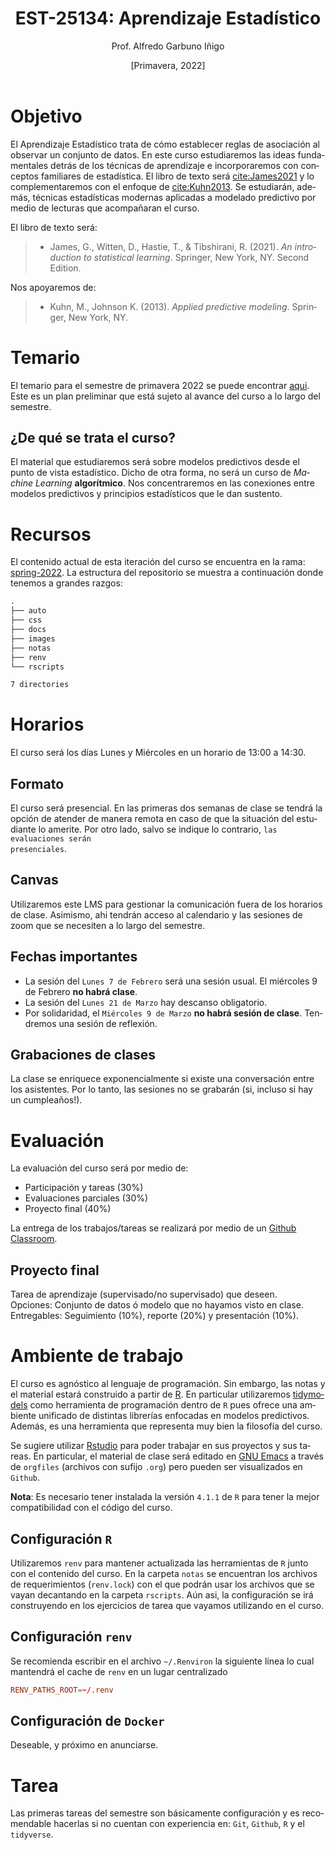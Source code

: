 #+TITLE: EST-25134: Aprendizaje Estadístico
#+AUTHOR: Prof. Alfredo Garbuno Iñigo
#+EMAIL:  agarbuno@itam.mx
#+DATE: [Primavera, 2022]
:REVEAL_PROPERTIES:
#+LANGUAGE: es
#+OPTIONS: num:nil toc:nil timestamp:nil
#+REVEAL_EXTRA_CSS: ./notas/mods.css
#+REVEAL_THEME: night
#+REVEAL_SLIDE_NUMBER: t
#+REVEAL_HEAD_PREAMBLE: <meta name="description" content="Aprendizaje Estadístico">
#+REVEAL_INIT_OPTIONS: width:1600, height:900, margin:.2
#+REVEAL_PLUGINS: (notes)
:END:
#+STARTUP: showall
#+EXCLUDE_TAGS: toc github latex

[[https://mybinder.org/v2/gh/agarbuno/aprendizaje-estadistico/binder-rocker?urlpath=rstudio][https://mybinder.org/badge_logo.svg]]

* Contenido                                                             :toc:
:PROPERTIES:
:TOC:      :include all  :ignore this :depth 3
:END:
:CONTENTS:
- [[#introducción][Introducción]]
- [[#objetivo][Objetivo]]
- [[#temario][Temario]]
  - [[#de-qué-se-trata-el-curso][¿De qué se trata el curso?]]
- [[#recursos][Recursos]]
- [[#horarios][Horarios]]
  - [[#formato][Formato]]
  - [[#canvas][Canvas]]
  - [[#fechas-importantes][Fechas importantes]]
  - [[#grabaciones-de-clases][Grabaciones de clases]]
- [[#evaluación][Evaluación]]
  - [[#proyecto-final][Proyecto final]]
- [[#ambiente-de-trabajo][Ambiente de trabajo]]
  - [[#configuración-r][Configuración R]]
  - [[#configuración-renv][Configuración renv]]
  - [[#configuración-de-docker][Configuración de Docker]]
- [[#tarea][Tarea]]
- [[#referencias][Referencias]]
:END:
    
* Introducción                                                       :github:

Este es el repositorio con el contenido del curso en *Aprendizaje Estadístico*
ofrecido a estudiantes de semestres avanzados en las licenciaturas de
matemáticas aplicadas, ciencia de datos, actuaría, economía, etc.

* Objetivo

El Aprendizaje Estadístico trata de cómo establecer reglas de asociación al
observar un conjunto de datos. En este curso estudiaremos las ideas
fundamentales detrás de los técnicas de aprendizaje e incorporaremos con
conceptos familiares de estadística. El libro de texto será [[cite:James2021]] y
lo complementaremos con el enfoque de [[cite:Kuhn2013]]. Se estudiarán, además,
técnicas estadísticas modernas aplicadas a modelado predictivo por medio de
lecturas que acompañaran el curso.

#+REVEAL: split

El libro de texto será:
#+begin_quote
- James, G., Witten, D., Hastie, T., & Tibshirani, R. (2021). /An introduction to statistical learning/. Springer, New York, NY. Second Edition.  
#+end_quote


#+REVEAL: split
Nos apoyaremos de:
#+begin_quote
- Kuhn, M., Johnson K. (2013). /Applied predictive modeling/. Springer, New York, NY.
#+end_quote

* Temario

El temario para el semestre de primavera 2022 se puede encontrar [[https://github.com/agarbuno/aprendizaje-estadistico/blob/spring-2022/docs/temario.pdf][aqui]]. Este es
un plan preliminar que está sujeto al avance del curso a lo largo del semestre.

** ¿De qué se trata el curso?

El material que estudiaremos será sobre modelos predictivos desde el punto de
vista estadístico. Dicho de otra forma, no será un curso de /Machine Learning/
*algorítmico*. Nos concentraremos en las conexiones entre modelos predictivos y
principios estadísticos que le dan sustento.

* Recursos

El contenido actual de esta iteración del curso se encuentra en la rama:
[[https://github.com/agarbuno/aprendizaje-estadistico/tree/spring-2022][spring-2022]]. La estructura del repositorio se muestra a continuación donde
tenemos a grandes razgos:

#+begin_src bash :exports results :results org

tree -L 1 -d 

#+end_src

#+RESULTS:
#+begin_src org
.
├── auto
├── css
├── docs
├── images
├── notas
├── renv
└── rscripts

7 directories
#+end_src

* Horarios

El curso será los días Lunes y Miércoles en un horario de 13:00 a 14:30.

** Formato

El curso será presencial. En las primeras dos semanas de clase se tendrá la
opción de atender de manera remota en caso de que la situación del estudiante lo
amerite.  Por otro lado, salvo se indique lo contrario, ~las evaluaciones serán
presenciales~.

** Canvas

Utilizaremos este LMS para gestionar la comunicación fuera de los horarios de
clase. Asimismo, ahi tendrán acceso al calendario y las sesiones de zoom que se
necesiten a lo largo del semestre.

** Fechas importantes

#+ATTR_REVEAL: :frag (appear)
- La sesión del ~Lunes 7 de Febrero~ será una sesión usual. El miércoles 9 de Febrero *no habrá clase*.
- La sesión del ~Lunes 21 de Marzo~ hay descanso obligatorio. 
- Por solidaridad, el ~Miércoles 9 de Marzo~ *no habrá sesión de clase*. Tendremos una sesión de reflexión. 

** Grabaciones de clases

La clase se enriquece exponencialmente si existe una conversación entre los
asistentes. Por lo tanto, las sesiones no se grabarán (si, incluso si hay un cumpleaños!). 

* Evaluación

La evaluación del curso será por medio de:
#+ATTR_REVEAL: :frag (appear)
- Participación y tareas (30%)
- Evaluaciones parciales (30%)
- Proyecto final (40%)

La entrega de los trabajos/tareas se realizará por medio de un [[https://github.blog/2021-08-12-teaching-learning-github-classroom-visual-studio-code/][Github Classroom]]. 

** Proyecto final

Tarea de aprendizaje (supervisado/no supervisado) que deseen. \\
Opciones: Conjunto de datos ó modelo que no hayamos visto en clase.  \\
Entregables: Seguimiento (10%), reporte (20%) y presentación (10%). 


* Ambiente de trabajo

El curso es agnóstico al lenguaje de programación. Sin embargo, las notas y el
material estará construido a partir de [[https://www.r-project.org/][R]]. En particular utilizaremos [[https://www.tidymodels.org/][tidymodels]]
como herramienta de programación dentro de ~R~ pues ofrece una ambiente unificado
de distintas librerías enfocadas en modelos predictivos. Además, es una
herramienta que representa muy bien la filosofía del curso.

#+REVEAL: split

Se sugiere utilizar [[https://www.rstudio.com/products/rstudio/download/][Rstudio]] para poder trabajar en sus proyectos y sus
tareas. En particular, el material de clase será editado en [[https://www.gnu.org/software/emacs/][GNU Emacs]] a través
de =orgfiles= (archivos con sufijo ~.org~) pero pueden ser visualizados en ~Github~.

#+REVEAL: split

*Nota*: Es necesario tener instalada la versión ~4.1.1~ de ~R~ para tener la mejor
compatibilidad con el código del curso.

** Configuración ~R~

Utilizaremos ~renv~ para mantener actualizada las herramientas de ~R~ junto con el
contenido del curso. En la carpeta =notas= se encuentran los archivos de
requerimientos (=renv.lock=) con el que podrán usar los archivos que se vayan
decantando en la carpeta =rscripts=. Aún asi, la configuración se irá construyendo
en los ejercicios de tarea que vayamos utilizando en el curso.

** Configuración ~renv~

Se recomienda escribir en el archivo ~~/.Renviron~ la siguiente línea lo cual
mantendrá el cache de ~renv~ en un lugar centralizado

#+begin_src conf :tangle ~/.Renviron :mkdirp yes
  RENV_PATHS_ROOT=~/.renv
#+end_src

** Configuración de ~Docker~

Deseable, y próximo en anunciarse.

* Tarea 

Las primeras tareas del semestre son básicamente configuración y es recomendable
hacerlas si no cuentan con experiencia en: ~Git~, ~Github~, ~R~ y el ~tidyverse~.

#+REVEAL: split
#+REVEAL: split



* Referencias                                                         :latex:

\nocite{*}

bibliographystyle:abbrvnat
bibliography:references.bib

* COMMENT Plan de trabajo [5/15][33%]                              :noexport:
:PROPERTIES:
:UNNUMBERED: notoc
:END:
** DONE Motivacion
CLOSED: [2022-03-04 Fri 19:52]
** DONE Aprendizaje Estadistico
CLOSED: [2022-03-04 Fri 19:52]
** DONE Regresion
CLOSED: [2022-03-04 Fri 19:51]
** DONE Clasificacion 
CLOSED: [2022-03-04 Fri 19:51]
** DONE Separación de muestras
CLOSED: [2022-03-04 Fri 19:53]
** NEXT Validación cruzada
** TODO Regularizacion
** TODO Modelos  no lineales (intro)
** TODO Arboles de decisión
** TODO Modelos de Ensamble
** TODO Máquinas de Soporte Vectorial
** TODO Modelos de supervivencia
** TODO Aprendizaje no supervisado
** TODO Pruebas múltiples 
** TODO Modelos hiper-parametrizados
